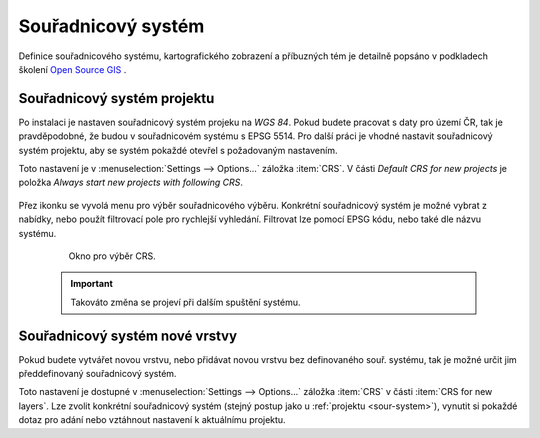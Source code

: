 .. |set_crs| image:: ../images/icon/mActionSetProjection.png
   :width: 1.5em

Souřadnicový systém
-------------------
Definice  souřadnicového systému, kartografického zobrazení a příbuzných tém je detailně popsáno v podkladech školení `Open Source GIS <http://training.gismentors.eu/open-source-gis/soursystemy/index.html>`_ .

.. _sour-system:

Souřadnicový systém projektu
============================
Po instalaci je nastaven souřadnicový systém projeku na *WGS 84*.
Pokud budete pracovat s daty pro území ČR, tak je pravděpodobné, že budou v souřadnicovém systému s EPSG 5514. 
Pro další práci je vhodné nastavit souřadnicový systém projektu, aby se systém pokaždé otevřel s požadovaným nastavením.

Toto nastavení je v :menuselection:`Settings --> Options...` záložka :item:`CRS`. V části *Default CRS for new projects* je položka *Always start new projects with following CRS*.

    .. figure:: images/set_crs.png
       :class: large
       :scale-latex: 80
 
       Menu pro nastavení CRS projektu.

Přez ikonku |set_crs| se vyvolá menu pro výběr souřadnicového výběru. Konkrétní souřadnicový systém je možné vybrat z nabídky, nebo použít filtrovací pole pro rychlejší vyhledání. Filtrovat lze pomocí EPSG kódu, nebo také dle názvu systému.

    .. figure:: images/choose_crs.png
 
       Okno pro výběr CRS.

    .. important:: Takováto změna se projeví při dalším spuštění systému.
    
.. _sour-system-vrstvy:

Souřadnicový systém nové vrstvy
===============================
Pokud budete vytvářet novou vrstvu, nebo přidávat novou vrstvu bez definovaného souř. systému, tak je možné určit jim předdefinovaný souřadnicový systém.

Toto nastavení je dostupné v :menuselection:`Settings --> Options...` záložka :item:`CRS` v části :item:`CRS for new layers`.
Lze zvolit konkrétní souřadnicový systém (stejný postup jako u :ref:`projektu <sour-system>`), vynutit si pokaždé dotaz pro adání nebo vztáhnout nastavení k aktuálnímu projektu.
